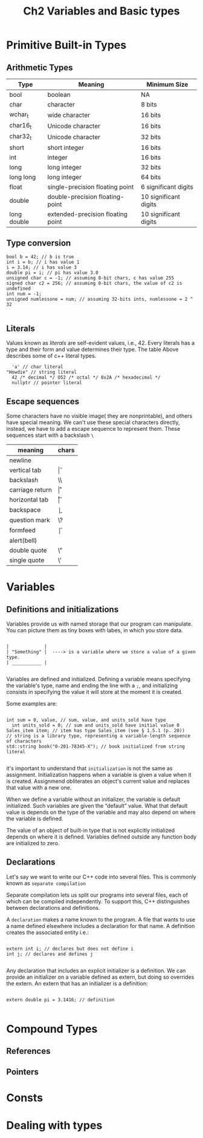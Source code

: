 #+TITLE: Ch2 Variables and Basic types

* Primitive Built-in Types

** Arithmetic Types

| Type        | Meaning                           | Minimum Size          |
|-------------+-----------------------------------+-----------------------|
| bool        | boolean                           | NA                    |
| char        | character                         | 8 bits                |
| wchar_t     | wide character                    | 16 bits               |
| char16_t    | Unicode character                 | 16 bits               |
| char32_t    | Unicode character                 | 32 bits               |
| short       | short integer                     | 16 bits               |
| int         | integer                           | 16 bits               |
| long        | long integer                      | 32 bits               |
| long long   | long integer                      | 64 bits               |
| float       | single-precision floating point   | 6 significant digits  |
| double      | double-precision floating-point   | 10 significant digits |
| long double | extended-precision floating point | 10 significant digits |


** Type conversion

#+begin_src C++
  bool b = 42; // b is true
  int i = b; // i has value 1
  i = 3.14; // i has value 3
  double pi = i; // pi has value 3.0
  unsigned char c = -1; // assuming 8-bit chars, c has value 255
  signed char c2 = 256; // assuming 8-bit chars, the value of c2 is undefined
  int num = -1;
  unsigned numlessone = num; // assuming 32-bits ints, numlessone = 2 ^ 32

#+end_src

** Literals

Values known as /literals/ are self-evident values, i.e., 42. Every literals has a type and their
form and value determines their type.
The table Above describes some of c++ literal types.

#+begin_src C++
	'a' // char literal
  "Howdie" // string literal
	42 /* decimal */ O52 /* octal */ 0x2A /* hexadecimal */
	nullptr // pointer literal
#+end_src

** Escape sequences
Some characters have no visible image( they are nonprintable), and others have special meaning. We
can't use these special characters directly, instead, we have to add a escape sequence to represent
them. These sequences start with a backslash =\=

| meaning         | chars |
|-----------------+-------|
| newline         | \n    |
| vertical tab    | \v    |
| backslash       | \\    |
| carriage return | \r    |
| horizontal tab  | \t    |
| backspace       | \b    |
| question mark   | \?    |
| formfeed        | \f    |
| alert(bell)     | \a    |
| double quote    | \"    |
| single quote    | \'    |

* Variables

** Definitions and initializations
Variables provide us with named storage that our program can manipulate. You can picture them as tiny
boxes with labes, in which you store data.

#+begin_example

|             |
| "Something" |  ----> is a variable where we store a value of a given type.
| ___________ |

#+end_example


Variables are defined and initialized. Defining a variable means specifying the variable's type,
name and ending the line with a =;=, and initializing consists in specifying the value it will store
at the moment it is created.

Some examples are:

#+begin_src C++

	int sum = 0, value, // sum, value, and units_sold have type
	  int units_sold = 0; // sum and units_sold have initial value 0
	Sales_item item; // item has type Sales_item (see § 1.5.1 (p. 20))
	// string is a library type, representing a variable-length sequence of characters
	std::string book("0-201-78345-X"); // book initialized from string literal

#+end_src

it's important to understand that =initialization= is not the same as assignment. Initialization
happens when a variable is given a value when it is created. Assignmend obliterates an object's
current value and replaces that value with a new one.

When we define a variable without an initializer, the variable is default initialized. Such
variables are given the “default” value. What that default value is depends on the type of the
variable and may also depend on where the variable is defined.

The value of an object of built-in type that is not explicitly initialized depends on where it is
defined. Variables defined outside any function body are initialized to zero.

** Declarations

Let's say we want to write our C++ code into several files. This is commonly known as =separate compilation=

Separate compilation lets us split our programs into several files, each of which can be compiled
independently. To support this, C++ distinguishes between declarations and definitions.

A =declaration= makes a name known to the program. A file that wants to use a name defined  elsewhere
includes a declaration for that name. A definition creates the associated entity
i.e.:
#+begin_src C++

  extern int i; // declares but does not define i
  int j; // declares and defines j

#+end_src


Any declaration that includes an explicit initializer is a definition. We can provide an
initializer on a variable defined as extern, but doing so overrides the extern. An extern that has
an initializer is a definition:

#+begin_src C++

  extern double pi = 3.1416; // definition

#+end_src


* Compound Types

** References

** Pointers

* Consts

* Dealing with types
